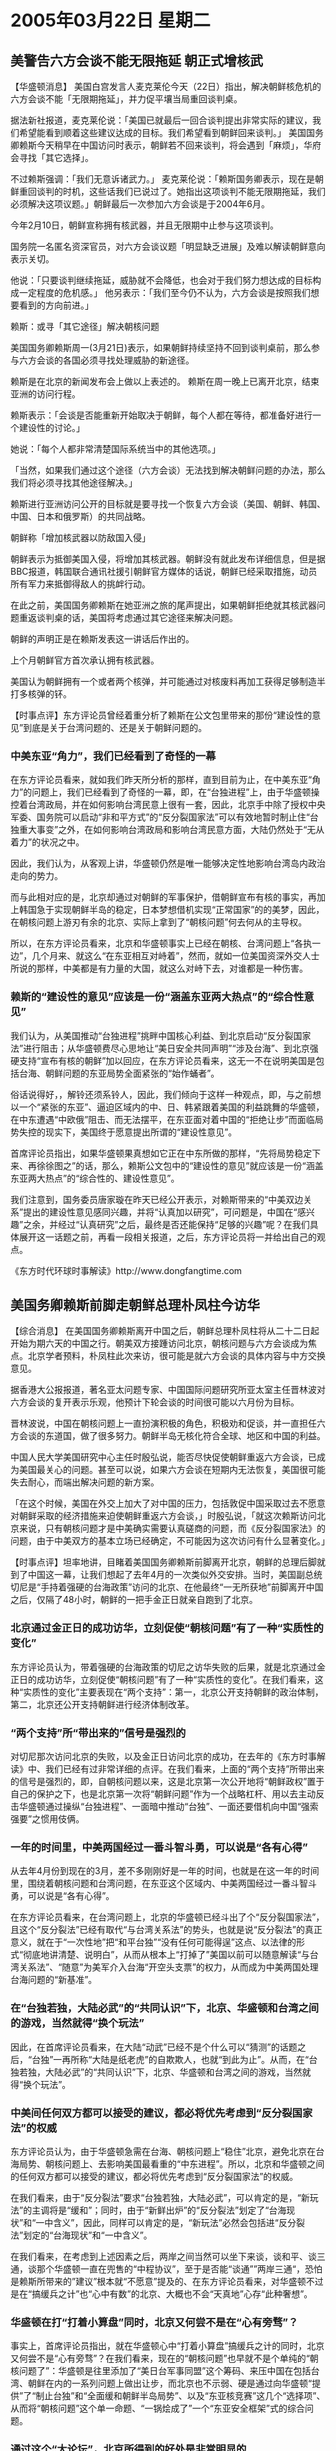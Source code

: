 # -*- org -*-

# Time-stamp: <2011-08-02 19:48:42 Tuesday by ldw>

#+OPTIONS: ^:nil author:nil timestamp:nil creator:nil

#+STARTUP: indent

* 2005年03月22日 星期二

** 美警告六方会谈不能无限拖延 朝正式增核武

【华盛顿消息】 美国白宫发言人麦克莱伦今天（22日）指出，解决朝鲜核危机的六方会谈不能「无限期拖延」，并力促平壤当局重回谈判桌。

据法新社报道，麦克莱伦说：「美国已就最后一回合谈判提出非常实际的建议，我们希望能看到顺着这些建议达成的目标。我们希望看到朝鲜回来谈判。」 美国国务卿赖斯今天稍早在中国访问时表示，朝鲜若不回来谈判，将会遇到「麻烦」，华府会寻找「其它选择」。
 
不过赖斯强调：「我们无意诉诸武力。」 麦克莱伦说：「赖斯国务卿表示，现在是朝鲜重回谈判的时机，这些话我们已说过了。她指出这项谈判不能无限期拖延，我们必须解决这项议题。」朝鲜最后一次参加六方会谈是于2004年6月。
 
今年2月10日，朝鲜宣称拥有核武器，并且无限期中止参与这项谈判。
 
国务院一名匿名资深官员，对六方会谈议题「明显缺乏进展」及难以解读朝鲜意向表示关切。
 
他说：「只要谈判继续拖延，威胁就不会降低，也会对于我们努力想达成的目标构成一定程度的危机感。」 他另表示：「我们至今仍不认为，六方会谈是按照我们想要看到的方向前进。」
 
赖斯：或寻「其它途径」解决朝核问题
 
美国国务卿赖斯周一(3月21日)表示，如果朝鲜持续坚持不回到谈判桌前，那么参与六方会谈的各国必须寻找处理威胁的新途径。
 
赖斯是在北京的新闻发布会上做以上表述的。 赖斯在周一晚上已离开北京，结束亚洲的访问行程。
 
赖斯表示：「会谈是否能重新开始取决于朝鲜，每个人都在等待，都准备好进行一个建设性的讨论。」
 
她说：「每个人都非常清楚国际系统当中的其他选项。」
 
「当然，如果我们通过这个途径（六方会谈）无法找到解决朝鲜问题的办法，那么我们将必须寻找其他途径解决。」
 
赖斯进行亚洲访问公开的目标就是要寻找一个恢复六方会谈（美国、朝鲜、韩国、中国、日本和俄罗斯）的共同战略。
 
朝鲜称「增加核武器以防敌国入侵」
 
朝鲜表示为抵御美国入侵，将增加其核武器。朝鲜没有就此发布详细信息，但是据BBC报道，韩国联合通讯社援引朝鲜官方媒体的话说，朝鲜已经采取措施，动员所有军力来抵御得敌人的挑衅行动。
 
在此之前，美国国务卿赖斯在她亚洲之旅的尾声提出，如果朝鲜拒绝就其核武器问题重返谈判桌的话，美国将考虑通过其它途径来解决问题。
 
朝鲜的声明正是在赖斯发表这一讲话后作出的。
 
上个月朝鲜官方首次承认拥有核武器。
 
美国认为朝鲜拥有一个或者两个核弹，并可能通过对核废料再加工获得足够制造半打多核弹的钚。
 
 
 

【时事点评】东方评论员曾经着重分析了赖斯在公文包里带来的那份“建设性的意见”到底是关于台湾问题的、还是关于朝鲜问题的。
 

*** 中美东亚“角力”，我们已经看到了奇怪的一幕

在东方评论员看来，就如我们昨天所分析的那样，直到目前为止，在中美东亚“角力”的问题上，我们已经看到了奇怪的一幕，即，在“台独进程”上，由于华盛顿操控着台湾政局，并在如何影响台湾民意上很有一套，因此，北京手中除了授权中央军委、国务院可以启动“非和平方式”的“反分裂国家法”可以有效地暂时制止住“台独重大事变”之外，在如何影响台湾政局和影响台湾民意方面，大陆仍然处于“无从着力”的状况之中。

因此，我们认为，从客观上讲，华盛顿仍然是唯一能够决定性地影响台湾岛内政治走向的势力。

而与此相对应的是，北京却通过对朝鲜的军事保护，借朝鲜宣布有核的事实，再加上韩国急于实现朝鲜半岛的稳定，日本梦想借机实现“正常国家”的的美梦，因此，在朝核问题上游刃有余的北京、实际上拿到了“朝核问题”何去何从的主导权。

所以，在东方评论员看来，北京和华盛顿事实上已经在朝核、台湾问题上“各执一边”，几个月来、就这么“在东亚相互对峙着”，然而，就如一位美国资深外交人士所说的那样，中美都是有力量的大国，就这么对峙下去，对谁都是一种伤害。
 

*** 赖斯的“建设性的意见”应该是一份“涵盖东亚两大热点”的“综合性意见”

我们认为，从美国推动“台独进程”挑畔中国核心利益、到北京启动“反分裂国家法”进行阻击；从华盛顿费尽心思地让“美日安全共同声明”“涉及台海”、到北京强硬支持“宣布有核的朝鲜”加以回应，在东方评论员看来，这无一不在说明美国是包括台海、朝鲜问题的东亚局势全面紧张的“始作蛹者”。

俗话说得好，，解铃还须系铃人，因此，我们倾向于这样一种观点，即，与之前想以一个“紧张的东亚”、逼迫区域内的中、日、韩紧跟着美国的利益跳舞的华盛顿，在中东遭遇“中欧俄”阻击、而无法摆平，在东亚面对着中国的“拒绝让步”而面临局势失控的现实下，美国终于愿意提出所谓的“建设性意见”。

首席评论员指出，如果华盛顿果真想如它正在中东所做的那样，“先将局势稳定下来、再徐徐图之”的话，那么，赖斯公文包中的“建设性的意见”就应该是一份“涵盖东亚两大热点”的“综合性的、建设性意见”。

我们注意到，国务委员唐家璇在昨天已经公开表示，对赖斯带来的“中美双边关系”提出的建设性意见感同兴趣，并将“认真加以研究”，可问题是，中国在“感兴趣”之余，并经过“认真研究”之后，最终是否还能保持“足够的兴趣”呢？在我们具体展开这一话题之前，再看一段相关报道，之后，东方评论员将一并给出自己的观点。
 
《东方时代环球时事解读》http://www.dongfangtime.com

** 美国务卿赖斯前脚走朝鲜总理朴凤柱今访华

【综合消息】  在美国国务卿赖斯离开中国之后，朝鲜总理朴凤柱将从二十二日起开始为期六天的中国之行。朝美双方接踵访问北京，朝核问题与六方会谈成为焦点。北京学者预料，朴凤柱此次来访，很可能是就六方会谈的具体内容与中方交换意见。
 
据香港大公报报道，著名亚太问题专家、中国国际问题研究所亚太室主任晋林波对六方会谈的复开表示乐观，他预计下轮会谈的时间很可能以六月份为目标。
 
晋林波说，中国在朝核问题上一直扮演积极的角色，积极劝和促谈，并一直担任六方会谈的东道国，做了很多努力。朝鲜半岛无核化符合全球、地区和中国的利益。
 
中国人民大学美国研究中心主任时殷弘说，能否尽快促使朝鲜重返六方会谈，已成为美国最关心的问题。甚至可以说，如果六方会谈在短期内无法恢复，美国很可能失去耐心，而端出解决问题的新方案。
 
「在这个时候，美国在外交上加大了对中国的压力，包括敦促中国采取过去不愿意对朝鲜采取的经济措施来迫使朝鲜重返六方会谈，」时殷弘说，「就这次赖斯访问北京来说，只有朝核问题才是中美确实需要认真磋商的问题，而《反分裂国家法》的问题，由于中美双方的基本立场已经确定，不可能因为这次访问有什么显著变化。」
 
 
【时事点评】坦率地讲，目睹着美国国务卿赖斯前脚离开北京，朝鲜的总理后脚就到了中国这一幕，让我们想起了去年4月的一次类似外交安排。当时，美国副总统切尼是“手持着强硬的台海政策”访问的北京、在他最终“一无所获地”前脚离开中国之后，仅隔了48小时，朝鲜的一把手金正日就亲自跑到了北京。
 

*** 北京通过金正日的成功访华，立刻促使“朝核问题”有了一种“实质性的变化”

东方评论员认为，带着强硬的台海政策的切尼之访华失败的后果，就是北京通过金正日的成功访华，立刻促使“朝核问题”有了一种“实质性的变化”。在我们看来，这种“实质性的变化”主要表现在“两个支持”：第一，北京公开支持朝鲜的政治体制，第二，北京还公开支持朝鲜进行经济体制改革。
 
 
*** “两个支持”所“带出来的”信号是强烈的

对切尼那次访问北京的失败，以及金正日访问北京的成功，在去年的《东方时事解读》中、我们已经有过非常详细的点评。在我们看来，上面的“两个支持”所带出来的信号是强烈的，即，自朝核问题以来，这是北京第一次公开地将“朝鲜政权”置于自己的保护之下，也是北京第一次将“朝鲜问题”作为一个战略杠杆、用以去主动反击华盛顿通过操纵“台独进程”、一面暗中推动“台独”、一面还要借机向中国“强索强要”之惯用伎俩。
 
 
*** 一年的时间里，中美两国经过一番斗智斗勇，可以说是“各有心得”

从去年4月份到现在的3月，差不多刚刚好是一年的时间，也就是在这一年的时间里，围绕着朝核问题和台湾问题，在东亚这个区域内、中美两国经过一番斗智斗勇，可以说是“各有心得”。

在东方评论员看来，在台湾问题上，北京的华盛顿已经斗出了个“反分裂国家法”，且这个“反分裂法”已经有取代“与台湾关系法”的势头，也就是说“反分裂法”的真正意义，就在于“一次性地”把“和平台独”“没有任何可能得逞”这点、以法律的形式“彻底地讲清楚、说明白”，从而从根本上“打掉了”美国以前可以随意解读“与台湾关系法”、“随意”为美军介入台海“开空头支票”的权力，从而成为中美两国处理台海问题的“新基准”。
 

*** 在“台独若独，大陆必武”的“共同认识”下，北京、华盛顿和台湾之间的游戏，当然就得“换个玩法”

因此，在首席评论员看来，在大陆“动武”已经不是个什么可以“猜测”的话题之后，“台独”一再所称“大陆是纸老虎”的自欺欺人，也就“到此为止”。从而，在“台独若独，大陆必武”的“共同认识”下，北京、华盛顿和台湾之间的游戏，当然就得“换个玩法”。
 

*** 中美间任何双方都可以接受的建议，都必将优先考虑到“反分裂国家法”的权威

东方评论员认为，由于华盛顿急需在台海、朝核问题上“稳住”北京，避免北京在台海局势、朝核问题上、去影响美国最看重的“中东进程”。所以，北京和华盛顿之间的任何双方都可以接受的建议，都必将优先考虑到“反分裂国家法”的权威。

在我们看来，由于“反分裂法”要求“台独若独，大陆必武”，可以肯定的是，“新玩法”的主调将是“缓和”；同时，由于“新鲜出炉”的“反分裂法”划定了“台海现状”和“一中含义”，因此，同样可以肯定的是，“新玩法”必然会包括进“反分裂法”划定的“台海现状”和“一中含义”。
 
在我们看来，在考虑到上述因素之后，两岸之间当然可以坐下来谈，谈和平、谈三通，谈那个华盛顿一直在兜售的“中程协议”，至于是否能“谈通””两岸三通“，恐怕是赖斯所带来的”建议”根本就“不愿意”提及的、在东方评论员看来，对华盛顿不过是在“搞缓兵之计”也“心中有数”的北京、大概也不会“天真地”心存“此种奢想”。
 

*** 华盛顿在打“打着小算盘”同时，北京又何尝不是在“心有旁骛”？

事实上，首席评论员指出，就在华盛顿心中“打着小算盘”搞缓兵之计的同时，北京又何尝不是“心有旁骛”？在我们看来，现在的“朝核问题”也早就不是个单纯的“朝核问题了”：华盛顿是往里添加了“美日台军事同盟”这个筹码、来压中国在包括台湾、朝鲜在内的一系列问题上做出让步，而北京也不示弱、硬是通过向华盛顿“提供”了“制止台独”和“全面缓和朝鲜半岛局势”、以及“东亚核竞赛”这几个“选择项”、从而将“朝核问题”这个单一命题、“一锅烩成了”一个“东亚安全框架”式的综合问题。
 

*** 通过这个“大论坛”，北京所得到的好处是非常明显的

因此，我们现在再来谈“朝核问题”、再来谈“六方会谈”，恐怕再也没有谁认为这是个“朝美”双方就可以单独“谈通说透”的事情了。也就是说，“朝核问题六方会谈”，很有可能演变成一个关于东亚、甚至是整个亚洲、整个亚太区域的整体安全框架的重大战略的“大论坛”（我们暂且这样形容）。

在我们看来，一旦这个“论坛”成形，那么，通过这个“大论坛”，北京所得到的好处是非常明显的，其中最重要的是一点，就是将“台独问题”从大陆"VS"“美日台军事同盟”的模式中抽出来，将“台独”打上“区域的和平与稳定”最主要威胁的标签，再把它放到这个“大论坛”中去、尽可能地利用国际力量去延缓“台独进程”。
 
 
*** 华盛顿将台湾问题纳入“美日军事同盟”的一个显著利益

不知大家是否还记得，我们在评论“美日军事同盟”时，就曾经说过，华盛顿将台湾问题纳入“美日军事同盟”的一个显著利益，就是可以降低台湾问题在中美关系中的“敏感度”。
 
在东方评论员看来，这种“敏感度”的减低，就在于华盛顿将日本这个因素正式地引入了“中美台”这场所游戏、结果是，“中美台”“三角游戏”、给弄成了“中美日台”“四角游戏”、总而言之，不论北京是否愿意，如果单独处理台湾问题，那么，就得面对日本已经成了“四角游戏”之一角的现实，这就是说，华盛顿就通过这么个纳入台湾的“美日军事同盟”，将一部分风险和责任让给了“急欲出头”的日本。
 

*** “美日安保共同声明”、其“战略溢价”已经“打起了折扣”

在东方评论员看来，如果就事论事而言，华盛顿在自己的力量不敷使用、实力有所不逮之际、利用日本急于成为“正常国家”的急切心理、为了防止北京趁机扩大在亚洲的影响、而费尽心机得到的这份新版“美日安保”、的确是一大成功。

然而，当我们结合着朝核问题“越闹越僵”，且日本不甘心只为美国承担了台湾问题的风险和责任、却没有得到任何实质性的好处（比如美国充许日本核武装、支持日本对钓鱼岛、东海划线的立场）、而在东亚借领土争端、到处闹事、且闹得“东亚核竞赛”的风声“越来越紧”的时候，那份费尽心机得到的“美日安保共同声明”、其“战略溢价”已经“打起了折扣”。
 

*** 胡锦涛当时当着布什的面所说的一句重话是“余音犹在”

在东方评论员看来，如果北京能充分利用周围的韩国、澳大利亚、印度、东南亚、俄罗斯、以及南美洲国家，对美国全球霸权的警惕、对日本刻意在东亚制造紧张气氛、图谋政治、军事大国的戒心，对台独可能破坏亚太地区和平与稳定的恐惧，而将朝核问题和六方会谈逐渐发展成一个有关“东亚、或者亚洲、更或是整个亚太地区安全格局”的“大论坛”，并和其它成员一起，共同努力去对亚太安全格局进行“重新定义”，那么，对现在这个旨在为美国称霸全球服务的“美日军事同盟”、或者将来的“美日台军事同盟”而言、其“战略溢价”也将大打扣扣。

事实上，这种战略意图，在胡锦涛主席于去年底参加亚太APEC峰会、会见布什时，就已经于“不经意”之中提出来了，在东方评论员看来，胡锦涛当时当着布什的面所说的一句重话是“余音犹在”，他说：台独将断送台海和平，并将严重破坏亚太地区的稳定和繁荣。中美双方都应站在这个战略高度来认识“台独”的危害，共同遏制“台独”势力的分裂活动。

在我们看来，胡锦涛的这句话虽然是说给布什听的，又何尝不是说给当时参加亚太峰会的其它国家成员听的呢？东方评论员认为，尽管这是个困难的战略目标，但是，这绝对是一个值得、并有条件可以一试的战略目标。
 
*** 这“一去一来”可以说清楚地证实了赖斯此番前来的“焦点所在”

现在，美国国务聊赖斯刚离开中国，朝鲜总理朴凤柱就到了北京，这“一去一来”可以说清楚地证实了赖斯此番前来的“焦点所在”，朴凤柱此次来访，显然是在就“六方会谈”的具体内容与北京“再做商量”，。
 
因此，在东方评论员看来，朝核问题是否会有进展，我们还需观察。就如中国外交部李部长所说的那样，台湾问题谈不好，中美之间的战略合作就无从谈起、如此一来，华盛顿“会不会永无限期等待”，并不是华盛顿一家说了就算的。
 
此间，我们已经注意到，华盛顿在赖斯访华提出了一个“建设性建议”之后，已经对朝鲜放话“我们不会永无限期等待”，但这只不过是种谈判前拉高身价的策略和手段而已，就如朝鲜威胁说要“增加核武器生产以自卫”一样，是“同一性质“的东西。
 
东方评论员认为，如果赖斯的“建议”果真是个涵盖了台湾、朝鲜两大热点的“建设性建议”的话，那么， 我们有理由相信，只要北京认为华盛顿的“建议”在台湾部分的确有“足够的建设性”的话，那么，朝核问题取得一点进展也是可能的。
 
《东方时代环球时事解读》http://www.dongfangtime.com
